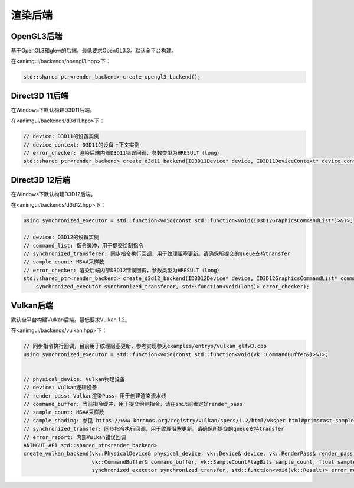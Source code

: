 渲染后端
===================================

OpenGL3后端
-----------------------------------

基于OpenGL3和glew的后端，最低要求OpenGL3.3。默认全平台构建。

在<animgui/backends/opengl3.hpp>下：

.. code-block:: c++

    std::shared_ptr<render_backend> create_opengl3_backend();

Direct3D 11后端
-----------------------------------

在Windows下默认构建D3D11后端。

在<animgui/backends/d3d11.hpp>下：

.. code-block:: c++

    // device: D3D11的设备实例
    // device_context: D3D11的设备上下文实例
    // error_checker: 渲染后端内部D3D11错误回调，参数类型为HRESULT（long）
    std::shared_ptr<render_backend> create_d3d11_backend(ID3D11Device* device, ID3D11DeviceContext* device_context, const std::function<void(long)>& error_checker);

Direct3D 12后端
-----------------------------------

在Windows下默认构建D3D12后端。

在<animgui/backends/d3d12.hpp>下：

.. code-block:: c++

    using synchronized_executor = std::function<void(const std::function<void(ID3D12GraphicsCommandList*)>&)>;

    // device: D3D12的设备实例
    // command_list: 指令缓冲，用于提交绘制指令
    // synchronized_transferer: 同步指令执行回调，用于纹理阻塞更新。请确保所提交的queue支持transfer
    // sample_count: MSAA采样数
    // error_checker: 渲染后端内部D3D12错误回调，参数类型为HRESULT（long）
    std::shared_ptr<render_backend> create_d3d12_backend(ID3D12Device* device, ID3D12GraphicsCommandList* command_list, uint32_t sample_count,
        synchronized_executor synchronized_transferer, std::function<void(long)> error_checker);


Vulkan后端
-----------------------------------

默认全平台构建Vulkan后端。最低要求Vulkan 1.2。

在<animgui/backends/vulkan.hpp>下：

.. code-block:: c++

    // 同步指令执行回调，目前用于纹理阻塞更新，参考实现参见examples/entrys/vulkan_glfw3.cpp
    using synchronized_executor = std::function<void(const std::function<void(vk::CommandBuffer&)>&)>;


    // physical_device: Vulkan物理设备
    // device: Vulkan逻辑设备
    // render_pass: Vulkan渲染Pass，用于创建渲染流水线
    // command_buffer: 当前指令缓冲，用于提交绘制指令，请在emit前绑定好render_pass
    // sample_count: MSAA采样数
    // sample_shading: 参见 https://www.khronos.org/registry/vulkan/specs/1.2/html/vkspec.html#primsrast-sampleshading
    // synchronized_transfer: 同步指令执行回调，用于纹理阻塞更新。请确保所提交的queue支持transfer
    // error_report: 内部Vulkan错误回调
    ANIMGUI_API std::shared_ptr<render_backend>
    create_vulkan_backend(vk::PhysicalDevice& physical_device, vk::Device& device, vk::RenderPass& render_pass,
                          vk::CommandBuffer& command_buffer, vk::SampleCountFlagBits sample_count, float sample_shading,
                          synchronized_executor synchronized_transfer, std::function<void(vk::Result)> error_report);
                                                                    